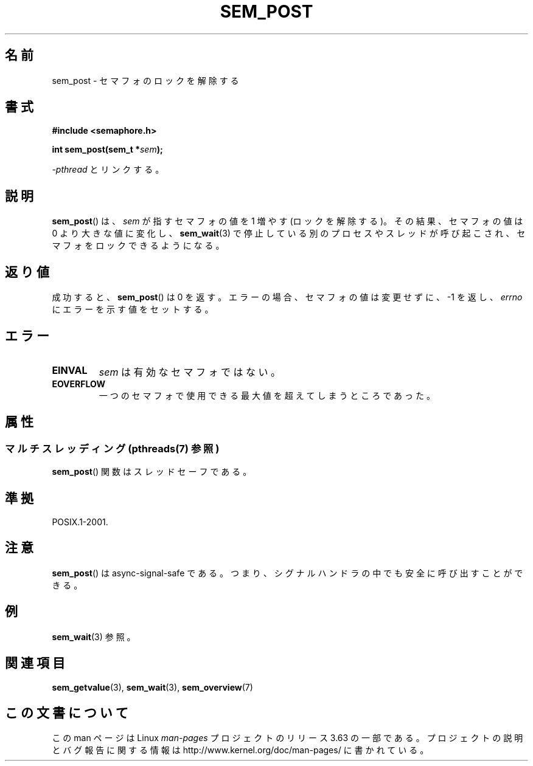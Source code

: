 .\" t
.\" Copyright (C) 2006 Michael Kerrisk <mtk.manpages@gmail.com>
.\"
.\" %%%LICENSE_START(VERBATIM)
.\" Permission is granted to make and distribute verbatim copies of this
.\" manual provided the copyright notice and this permission notice are
.\" preserved on all copies.
.\"
.\" Permission is granted to copy and distribute modified versions of this
.\" manual under the conditions for verbatim copying, provided that the
.\" entire resulting derived work is distributed under the terms of a
.\" permission notice identical to this one.
.\"
.\" Since the Linux kernel and libraries are constantly changing, this
.\" manual page may be incorrect or out-of-date.  The author(s) assume no
.\" responsibility for errors or omissions, or for damages resulting from
.\" the use of the information contained herein.  The author(s) may not
.\" have taken the same level of care in the production of this manual,
.\" which is licensed free of charge, as they might when working
.\" professionally.
.\"
.\" Formatted or processed versions of this manual, if unaccompanied by
.\" the source, must acknowledge the copyright and authors of this work.
.\" %%%LICENSE_END
.\"
.\"*******************************************************************
.\"
.\" This file was generated with po4a. Translate the source file.
.\"
.\"*******************************************************************
.\"
.\" Japanese Version Copyright (c) 2006 Akihiro MOTOKI all rights reserved.
.\" Translated 2006-04-18, Akihiro MOTOKI <amotoki@dd.iij4u.or.jp>
.\"
.TH SEM_POST 3 2014\-02\-26 Linux "Linux Programmer's Manual"
.SH 名前
sem_post \- セマフォのロックを解除する
.SH 書式
.nf
\fB#include <semaphore.h>\fP
.sp
\fBint sem_post(sem_t *\fP\fIsem\fP\fB);\fP
.fi
.sp
\fI\-pthread\fP とリンクする。
.SH 説明
\fBsem_post\fP()  は、 \fIsem\fP が指すセマフォの値を 1 増やす (ロックを解除する)。その結果、 セマフォの値は 0
より大きな値に変化し、 \fBsem_wait\fP(3)  で停止している別のプロセスやスレッドが呼び起こされ、 セマフォをロックできるようになる。
.SH 返り値
成功すると、 \fBsem_post\fP()  は 0 を返す。エラーの場合、セマフォの値は変更せずに、 \-1 を返し、 \fIerrno\fP
にエラーを示す値をセットする。
.SH エラー
.TP 
\fBEINVAL\fP
\fIsem\fP は有効なセマフォではない。
.TP 
\fBEOVERFLOW\fP
.\" Added in POSIX.1-2008 TC1 (Austin Interpretation 213)
一つのセマフォで使用できる最大値を超えてしまうところであった。
.SH 属性
.SS "マルチスレッディング (pthreads(7) 参照)"
\fBsem_post\fP() 関数はスレッドセーフである。
.SH 準拠
POSIX.1\-2001.
.SH 注意
\fBsem_post\fP()  は async\-signal\-safe である。 つまり、シグナルハンドラの中でも安全に呼び出すことができる。
.SH 例
\fBsem_wait\fP(3)  参照。
.SH 関連項目
\fBsem_getvalue\fP(3), \fBsem_wait\fP(3), \fBsem_overview\fP(7)
.SH この文書について
この man ページは Linux \fIman\-pages\fP プロジェクトのリリース 3.63 の一部
である。プロジェクトの説明とバグ報告に関する情報は
http://www.kernel.org/doc/man\-pages/ に書かれている。
